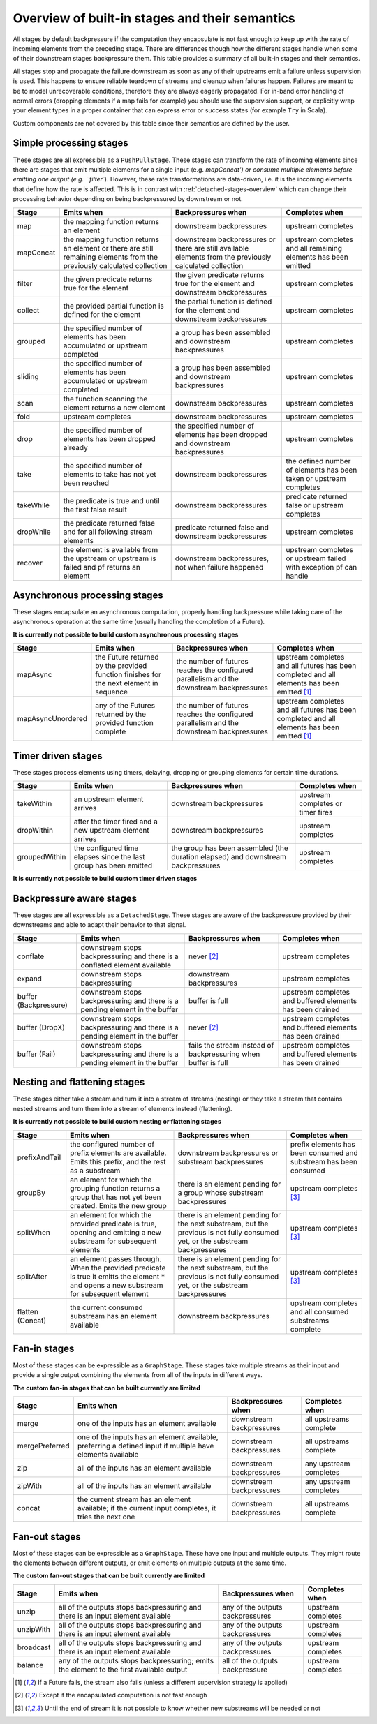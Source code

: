 .. _stages-overview:

###############################################
Overview of built-in stages and their semantics
###############################################

All stages by default backpressure if the computation they encapsulate is not fast enough to keep up with the rate of
incoming elements from the preceding stage. There are differences though how the different stages handle when some of
their downstream stages backpressure them. This table provides a summary of all built-in stages and their semantics.

All stages stop and propagate the failure downstream as soon as any of their upstreams emit a failure unless supervision
is used. This happens to ensure reliable teardown of streams and cleanup when failures happen. Failures are meant to
be to model unrecoverable conditions, therefore they are always eagerly propagated.
For in-band error handling of normal errors (dropping elements if a map fails for example) you should use the
supervision support, or explicitly wrap your element types in a proper container that can express error or success
states (for example ``Try`` in Scala).

Custom components are not covered by this table since their semantics are defined by the user.

Simple processing stages
^^^^^^^^^^^^^^^^^^^^^^^^

These stages are all expressible as a ``PushPullStage``. These stages can transform the rate of incoming elements
since there are stages that emit multiple elements for a single input (e.g. `mapConcat') or consume
multiple elements before emitting one output (e.g. ``filter``). However, these rate transformations are data-driven, i.e. it is
the incoming elements that define how the rate is affected. This is in contrast with :ref:`detached-stages-overview`
which can change their processing behavior depending on being backpressured by downstream or not.

=====================  =========================================================================================================================   ==============================================================================================================================  =====================================================================================
Stage                  Emits when                                                                                                                  Backpressures when                                                                                                              Completes when
=====================  =========================================================================================================================   ==============================================================================================================================  =====================================================================================
map                    the mapping function returns an element                                                                                     downstream backpressures                                                                                                        upstream completes
mapConcat              the mapping function returns an element or there are still remaining elements from the previously calculated collection     downstream backpressures or there are still available elements from the previously calculated collection                        upstream completes and all remaining elements has been emitted
filter                 the given predicate returns true for the element                                                                            the given predicate returns true for the element and downstream backpressures                                                   upstream completes
collect                the provided partial function is defined for the element                                                                    the partial function is defined for the element and downstream backpressures                                                    upstream completes
grouped                the specified number of elements has been accumulated or upstream completed                                                 a group has been assembled and downstream backpressures                                                                         upstream completes
sliding                the specified number of elements has been accumulated or upstream completed                                                 a group has been assembled and downstream backpressures                                                                         upstream completes
scan                   the function scanning the element returns a new element                                                                     downstream backpressures                                                                                                        upstream completes
fold                   upstream completes                                                                                                          downstream backpressures                                                                                                        upstream completes
drop                   the specified number of elements has been dropped already                                                                   the specified number of elements has been dropped and downstream backpressures                                                  upstream completes
take                   the specified number of elements to take has not yet been reached                                                           downstream backpressures                                                                                                        the defined number of elements has been taken or upstream completes
takeWhile              the predicate is true and until the first false result                                                                      downstream backpressures                                                                                                        predicate returned false or upstream completes
dropWhile              the predicate returned false and for all following stream elements                                                          predicate returned false and downstream backpressures                                                                           upstream completes
recover                the element is available from the upstream or upstream is failed and pf returns an element                                  downstream backpressures, not when failure happened                                                                             upstream completes or upstream failed with exception pf can handle
=====================  =========================================================================================================================   ==============================================================================================================================  =====================================================================================

Asynchronous processing stages
^^^^^^^^^^^^^^^^^^^^^^^^^^^^^^

These stages encapsulate an asynchronous computation, properly handling backpressure while taking care of the asynchronous
operation at the same time (usually handling the completion of a Future).

**It is currently not possible to build custom asynchronous processing stages**

=====================  =========================================================================================================================   ==============================================================================================================================  =============================================================================================
Stage                  Emits when                                                                                                                  Backpressures when                                                                                                              Completes when
=====================  =========================================================================================================================   ==============================================================================================================================  =============================================================================================
mapAsync               the Future returned by the provided function finishes for the next element in sequence                                      the number of futures reaches the configured parallelism and the downstream backpressures                                       upstream completes and all futures has been completed  and all elements has been emitted [1]_
mapAsyncUnordered      any of the Futures returned by the provided function complete                                                               the number of futures reaches the configured parallelism and the downstream backpressures                                       upstream completes and all futures has been completed  and all elements has been emitted [1]_
=====================  =========================================================================================================================   ==============================================================================================================================  =============================================================================================

Timer driven stages
^^^^^^^^^^^^^^^^^^^

These stages process elements using timers, delaying, dropping or grouping elements for certain time durations.

=====================  =========================================================================================================================   ==============================================================================================================================  =====================================================================================
Stage                  Emits when                                                                                                                  Backpressures when                                                                                                              Completes when
=====================  =========================================================================================================================   ==============================================================================================================================  =====================================================================================
takeWithin             an upstream element arrives                                                                                                 downstream backpressures                                                                                                        upstream completes or timer fires
dropWithin             after the timer fired and a new upstream element arrives                                                                    downstream backpressures                                                                                                        upstream completes
groupedWithin          the configured time elapses since the last group has been emitted                                                           the group has been assembled (the duration elapsed) and downstream backpressures                                                upstream completes
=====================  =========================================================================================================================   ==============================================================================================================================  =====================================================================================

**It is currently not possible to build custom timer driven stages**

.. _detached-stages-overview:

Backpressure aware stages
^^^^^^^^^^^^^^^^^^^^^^^^^

These stages are all expressible as a ``DetachedStage``. These stages are aware of the backpressure provided by their
downstreams and able to adapt their behavior to that signal.

=====================  =========================================================================================================================   ==============================================================================================================================  =====================================================================================
Stage                  Emits when                                                                                                                  Backpressures when                                                                                                              Completes when
=====================  =========================================================================================================================   ==============================================================================================================================  =====================================================================================
conflate               downstream stops backpressuring and there is a conflated element available                                                  never [2]_                                                                                                                      upstream completes
expand                 downstream stops backpressuring                                                                                             downstream backpressures                                                                                                        upstream completes
buffer (Backpressure)  downstream stops backpressuring and there is a pending element in the buffer                                                buffer is full                                                                                                                  upstream completes and buffered elements has been drained
buffer (DropX)         downstream stops backpressuring and there is a pending element in the buffer                                                never [2]_                                                                                                                      upstream completes and buffered elements has been drained
buffer (Fail)          downstream stops backpressuring and there is a pending element in the buffer                                                fails the stream instead of backpressuring when buffer is full                                                                  upstream completes and buffered elements has been drained
=====================  =========================================================================================================================   ==============================================================================================================================  =====================================================================================

Nesting and flattening stages
^^^^^^^^^^^^^^^^^^^^^^^^^^^^^

These stages either take a stream and turn it into a stream of streams (nesting) or they take a stream that contains
nested streams and turn them into a stream of elements instead (flattening).

**It is currently not possible to build custom nesting or flattening stages**

=====================  =========================================================================================================================================   ==============================================================================================================================  =====================================================================================
Stage                  Emits when                                                                                                                                  Backpressures when                                                                                                              Completes when
=====================  =========================================================================================================================================   ==============================================================================================================================  =====================================================================================
prefixAndTail          the configured number of prefix elements are available. Emits this prefix, and the rest as a substream                                      downstream backpressures or substream backpressures                                                                             prefix elements has been consumed and substream has been consumed
groupBy                an element for which the grouping function returns a group that has not yet been created. Emits the new group                               there is an element pending for a group whose substream backpressures                                                           upstream completes [3]_
splitWhen              an element for which the provided predicate is true, opening and emitting a new substream for subsequent elements                           there is an element pending for the next substream, but the previous is not fully consumed yet, or the substream backpressures  upstream completes [3]_
splitAfter             an element passes through. When the provided predicate is true it emitts the element * and opens a new substream for subsequent element     there is an element pending for the next substream, but the previous is not fully consumed yet, or the substream backpressures  upstream completes [3]_
flatten (Concat)       the current consumed substream has an element available                                                                                     downstream backpressures                                                                                                        upstream completes and all consumed substreams complete
=====================  =========================================================================================================================================   ==============================================================================================================================  =====================================================================================

Fan-in stages
^^^^^^^^^^^^^

Most of these stages can be expressible as a ``GraphStage``. These stages take multiple streams as their input and provide
a single output combining the elements from all of the inputs in different ways.

**The custom fan-in stages that can be built currently are limited**

=====================  =========================================================================================================================   ==============================================================================================================================  =====================================================================================
Stage                  Emits when                                                                                                                  Backpressures when                                                                                                              Completes when
=====================  =========================================================================================================================   ==============================================================================================================================  =====================================================================================
merge                  one of the inputs has an element available                                                                                  downstream backpressures                                                                                                        all upstreams complete
mergePreferred         one of the inputs has an element available, preferring a defined input if multiple have elements available                  downstream backpressures                                                                                                        all upstreams complete
zip                    all of the inputs has an element available                                                                                  downstream backpressures                                                                                                        any upstream completes
zipWith                all of the inputs has an element available                                                                                  downstream backpressures                                                                                                        any upstream completes
concat                 the current stream has an element available; if the current input completes, it tries the next one                          downstream backpressures                                                                                                        all upstreams complete
=====================  =========================================================================================================================   ==============================================================================================================================  =====================================================================================

Fan-out stages
^^^^^^^^^^^^^^

Most of these stages can be expressible as a ``GraphStage``. These have one input and multiple outputs. They might
route the elements between different outputs, or emit elements on multiple outputs at the same time.

**The custom fan-out stages that can be built currently are limited**

=====================  =========================================================================================================================   ==============================================================================================================================  =====================================================================================
Stage                  Emits when                                                                                                                  Backpressures when                                                                                                              Completes when
=====================  =========================================================================================================================   ==============================================================================================================================  =====================================================================================
unzip                  all of the outputs stops backpressuring and there is an input element available                                             any of the outputs backpressures                                                                                                upstream completes
unzipWith              all of the outputs stops backpressuring and there is an input element available                                             any of the outputs backpressures                                                                                                upstream completes
broadcast              all of the outputs stops backpressuring and there is an input element available                                             any of the outputs backpressures                                                                                                upstream completes
balance                any of the outputs stops backpressuring; emits the element to the first available output                                    all of the outputs backpressure                                                                                                 upstream completes
=====================  =========================================================================================================================   ==============================================================================================================================  =====================================================================================

.. [1] If a Future fails, the stream also fails (unless a different supervision strategy is applied)
.. [2] Except if the encapsulated computation is not fast enough
.. [3] Until the end of stream it is not possible to know whether new substreams will be needed or not

